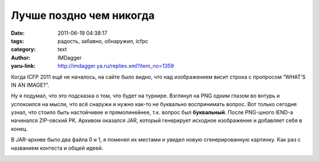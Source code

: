 Лучше поздно чем никогда
========================
:date: 2011-06-19 04:38:17
:tags: радость, забавно, обнаружил, icfpc
:category: text
:author: IMDagger
:yaru-link: http://imdagger.ya.ru/replies.xml?item_no=1359

Когда ICFP 2011 ещё не началось, на сайте было видно, что над
изображением висит строка с пропросом “WHAT’S IN AN IMAGE?”.

.. class:: text-center

|PNG+JAR|

Ну я подумал, что это подсказка о том, что будет на турнире.
Взглянул на PNG одним глазом во внтурь и успокоился на мысли, что всё
снаружи и нужно как-то не буквально воспринимать вопрос. Вот только
сегодня узнал, что стоило быть настойчивее и прямолинейнее, т.к. вопрос
был **буквальный**. После PNG-шного IEND-а начинался ZIP-овский PK.
Архивом оказался JAR, который генерирует исходное изображение и
добавляет себя в конец.

В JAR-архиве было два файла 0 и 1, я поменял их местами и увидел
новую сгенерированную картинку. Как раз с названием контеста и общей
идеей.

.. class:: text-center

|PNG JAR контест|

.. |PNG+JAR| image:: http://img-fotki.yandex.ru/get/4515/imdagger.9/0_5eaa3_793fdaf2_L
   :target: http://fotki.yandex.ru/users/imdagger/view/387747/
.. |PNG JAR контест| image:: http://img-fotki.yandex.ru/get/5507/imdagger.9/0_5eaa4_3d83fbc0_L
   :target: http://fotki.yandex.ru/users/imdagger/view/387748/
